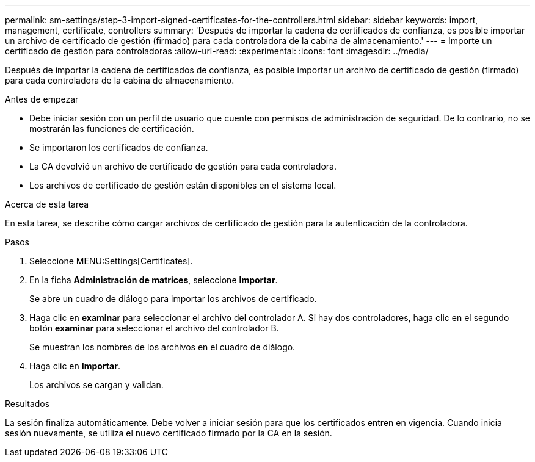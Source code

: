 ---
permalink: sm-settings/step-3-import-signed-certificates-for-the-controllers.html 
sidebar: sidebar 
keywords: import, management, certificate, controllers 
summary: 'Después de importar la cadena de certificados de confianza, es posible importar un archivo de certificado de gestión (firmado) para cada controladora de la cabina de almacenamiento.' 
---
= Importe un certificado de gestión para controladoras
:allow-uri-read: 
:experimental: 
:icons: font
:imagesdir: ../media/


[role="lead"]
Después de importar la cadena de certificados de confianza, es posible importar un archivo de certificado de gestión (firmado) para cada controladora de la cabina de almacenamiento.

.Antes de empezar
* Debe iniciar sesión con un perfil de usuario que cuente con permisos de administración de seguridad. De lo contrario, no se mostrarán las funciones de certificación.
* Se importaron los certificados de confianza.
* La CA devolvió un archivo de certificado de gestión para cada controladora.
* Los archivos de certificado de gestión están disponibles en el sistema local.


.Acerca de esta tarea
En esta tarea, se describe cómo cargar archivos de certificado de gestión para la autenticación de la controladora.

.Pasos
. Seleccione MENU:Settings[Certificates].
. En la ficha *Administración de matrices*, seleccione *Importar*.
+
Se abre un cuadro de diálogo para importar los archivos de certificado.

. Haga clic en *examinar* para seleccionar el archivo del controlador A. Si hay dos controladores, haga clic en el segundo botón *examinar* para seleccionar el archivo del controlador B.
+
Se muestran los nombres de los archivos en el cuadro de diálogo.

. Haga clic en *Importar*.
+
Los archivos se cargan y validan.



.Resultados
La sesión finaliza automáticamente. Debe volver a iniciar sesión para que los certificados entren en vigencia. Cuando inicia sesión nuevamente, se utiliza el nuevo certificado firmado por la CA en la sesión.
